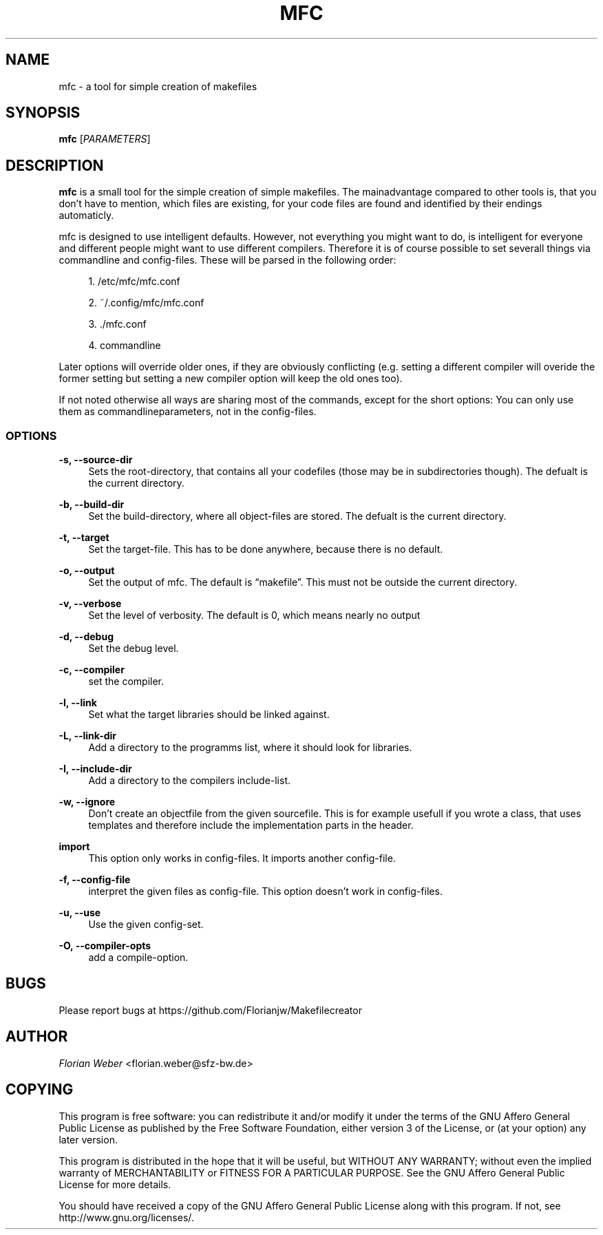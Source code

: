 '\" t
.\"     Title: mfc
.\"    Author: [see the "AUTHOR" section]
.\" Generator: DocBook XSL Stylesheets v1.77.0 <http://docbook.sf.net/>
.\"      Date: 06/16/2012
.\"    Manual: \ \&
.\"    Source: \ \&
.\"  Language: English
.\"
.TH "MFC" "1" "06/16/2012" "\ \&" "\ \&"
.\" -----------------------------------------------------------------
.\" * Define some portability stuff
.\" -----------------------------------------------------------------
.\" ~~~~~~~~~~~~~~~~~~~~~~~~~~~~~~~~~~~~~~~~~~~~~~~~~~~~~~~~~~~~~~~~~
.\" http://bugs.debian.org/507673
.\" http://lists.gnu.org/archive/html/groff/2009-02/msg00013.html
.\" ~~~~~~~~~~~~~~~~~~~~~~~~~~~~~~~~~~~~~~~~~~~~~~~~~~~~~~~~~~~~~~~~~
.ie \n(.g .ds Aq \(aq
.el       .ds Aq '
.\" -----------------------------------------------------------------
.\" * set default formatting
.\" -----------------------------------------------------------------
.\" disable hyphenation
.nh
.\" disable justification (adjust text to left margin only)
.ad l
.\" -----------------------------------------------------------------
.\" * MAIN CONTENT STARTS HERE *
.\" -----------------------------------------------------------------
.SH "NAME"
mfc \- a tool for simple creation of makefiles
.SH "SYNOPSIS"
.sp
\fBmfc\fR [\fIPARAMETERS\fR]
.SH "DESCRIPTION"
.sp
\fBmfc\fR is a small tool for the simple creation of simple makefiles\&. The mainadvantage compared to other tools is, that you don\(cqt have to mention, which files are existing, for your code files are found and identified by their endings automaticly\&.
.sp
mfc is designed to use intelligent defaults\&. However, not everything you might want to do, is intelligent for everyone and different people might want to use different compilers\&. Therefore it is of course possible to set severall things via commandline and config\-files\&. These will be parsed in the following order:
.sp
.RS 4
.ie n \{\
\h'-04' 1.\h'+01'\c
.\}
.el \{\
.sp -1
.IP "  1." 4.2
.\}
/etc/mfc/mfc\&.conf
.RE
.sp
.RS 4
.ie n \{\
\h'-04' 2.\h'+01'\c
.\}
.el \{\
.sp -1
.IP "  2." 4.2
.\}
~/\&.config/mfc/mfc\&.conf
.RE
.sp
.RS 4
.ie n \{\
\h'-04' 3.\h'+01'\c
.\}
.el \{\
.sp -1
.IP "  3." 4.2
.\}
\&./mfc\&.conf
.RE
.sp
.RS 4
.ie n \{\
\h'-04' 4.\h'+01'\c
.\}
.el \{\
.sp -1
.IP "  4." 4.2
.\}
commandline
.RE
.sp
Later options will override older ones, if they are obviously conflicting (e\&.g\&. setting a different compiler will overide the former setting but setting a new compiler option will keep the old ones too)\&.
.sp
If not noted otherwise all ways are sharing most of the commands, except for the short options: You can only use them as commandlineparameters, not in the config\-files\&.
.SS "OPTIONS"
.PP
\fB\-s, \-\-source\-dir\fR
.RS 4
Sets the root\-directory, that contains all your codefiles (those may be in subdirectories though)\&. The defualt is the current directory\&.
.RE
.PP
\fB\-b, \-\-build\-dir\fR
.RS 4
Set the build\-directory, where all object\-files are stored\&. The defualt is the current directory\&.
.RE
.PP
\fB\-t, \-\-target\fR
.RS 4
Set the target\-file\&. This has to be done anywhere, because there is no default\&.
.RE
.PP
\fB\-o, \-\-output\fR
.RS 4
Set the output of mfc\&. The default is \(lqmakefile\(rq\&. This must not be outside the current directory\&.
.RE
.PP
\fB\-v, \-\-verbose\fR
.RS 4
Set the level of verbosity\&. The default is 0, which means nearly no output
.RE
.PP
\fB\-d, \-\-debug\fR
.RS 4
Set the debug level\&.
.RE
.PP
\fB\-c, \-\-compiler\fR
.RS 4
set the compiler\&.
.RE
.PP
\fB\-l, \-\-link\fR
.RS 4
Set what the target libraries should be linked against\&.
.RE
.PP
\fB\-L, \-\-link\-dir\fR
.RS 4
Add a directory to the programms list, where it should look for libraries\&.
.RE
.PP
\fB\-I, \-\-include\-dir\fR
.RS 4
Add a directory to the compilers include\-list\&.
.RE
.PP
\fB\-w, \-\-ignore\fR
.RS 4
Don\(cqt create an objectfile from the given sourcefile\&. This is for example usefull if you wrote a class, that uses templates and therefore include the implementation parts in the header\&.
.RE
.PP
\fBimport\fR
.RS 4
This option only works in config\-files\&. It imports another config\-file\&.
.RE
.PP
\fB\-f, \-\-config\-file\fR
.RS 4
interpret the given files as config\-file\&. This option doesn\(cqt work in config\-files\&.
.RE
.PP
\fB\-u, \-\-use\fR
.RS 4
Use the given config\-set\&.
.RE
.PP
\fB\-O, \-\-compiler\-opts\fR
.RS 4
add a compile\-option\&.
.RE
.SH "BUGS"
.sp
Please report bugs at https://github\&.com/Florianjw/Makefilecreator
.SH "AUTHOR"
.sp
\fIFlorian Weber\fR <florian\&.weber@sfz\-bw\&.de>
.SH "COPYING"
.sp
This program is free software: you can redistribute it and/or modify it under the terms of the GNU Affero General Public License as published by the Free Software Foundation, either version 3 of the License, or (at your option) any later version\&.
.sp
This program is distributed in the hope that it will be useful, but WITHOUT ANY WARRANTY; without even the implied warranty of MERCHANTABILITY or FITNESS FOR A PARTICULAR PURPOSE\&. See the GNU Affero General Public License for more details\&.
.sp
You should have received a copy of the GNU Affero General Public License along with this program\&. If not, see http://www\&.gnu\&.org/licenses/\&.
